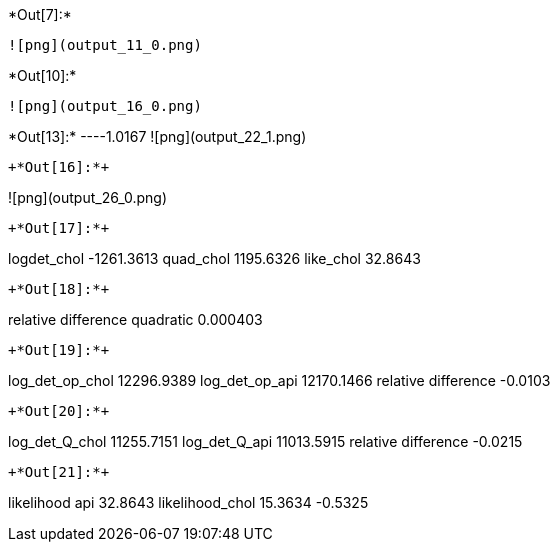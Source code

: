+*Out[7]:*+
----
![png](output_11_0.png)
----


+*Out[10]:*+
----
![png](output_16_0.png)
----


+*Out[13]:*+
----1.0167
![png](output_22_1.png)
----


+*Out[16]:*+
----
![png](output_26_0.png)
----


+*Out[17]:*+
----
logdet_chol -1261.3613
quad_chol 1195.6326
like_chol 32.8643
----


+*Out[18]:*+
----
relative difference quadratic 0.000403
----


+*Out[19]:*+
----
log_det_op_chol 12296.9389
log_det_op_api 12170.1466
relative difference -0.0103
----


+*Out[20]:*+
----
log_det_Q_chol 11255.7151
log_det_Q_api 11013.5915
relative difference -0.0215
----


+*Out[21]:*+
----
likelihood api 32.8643
likelihood_chol 15.3634
-0.5325
----
